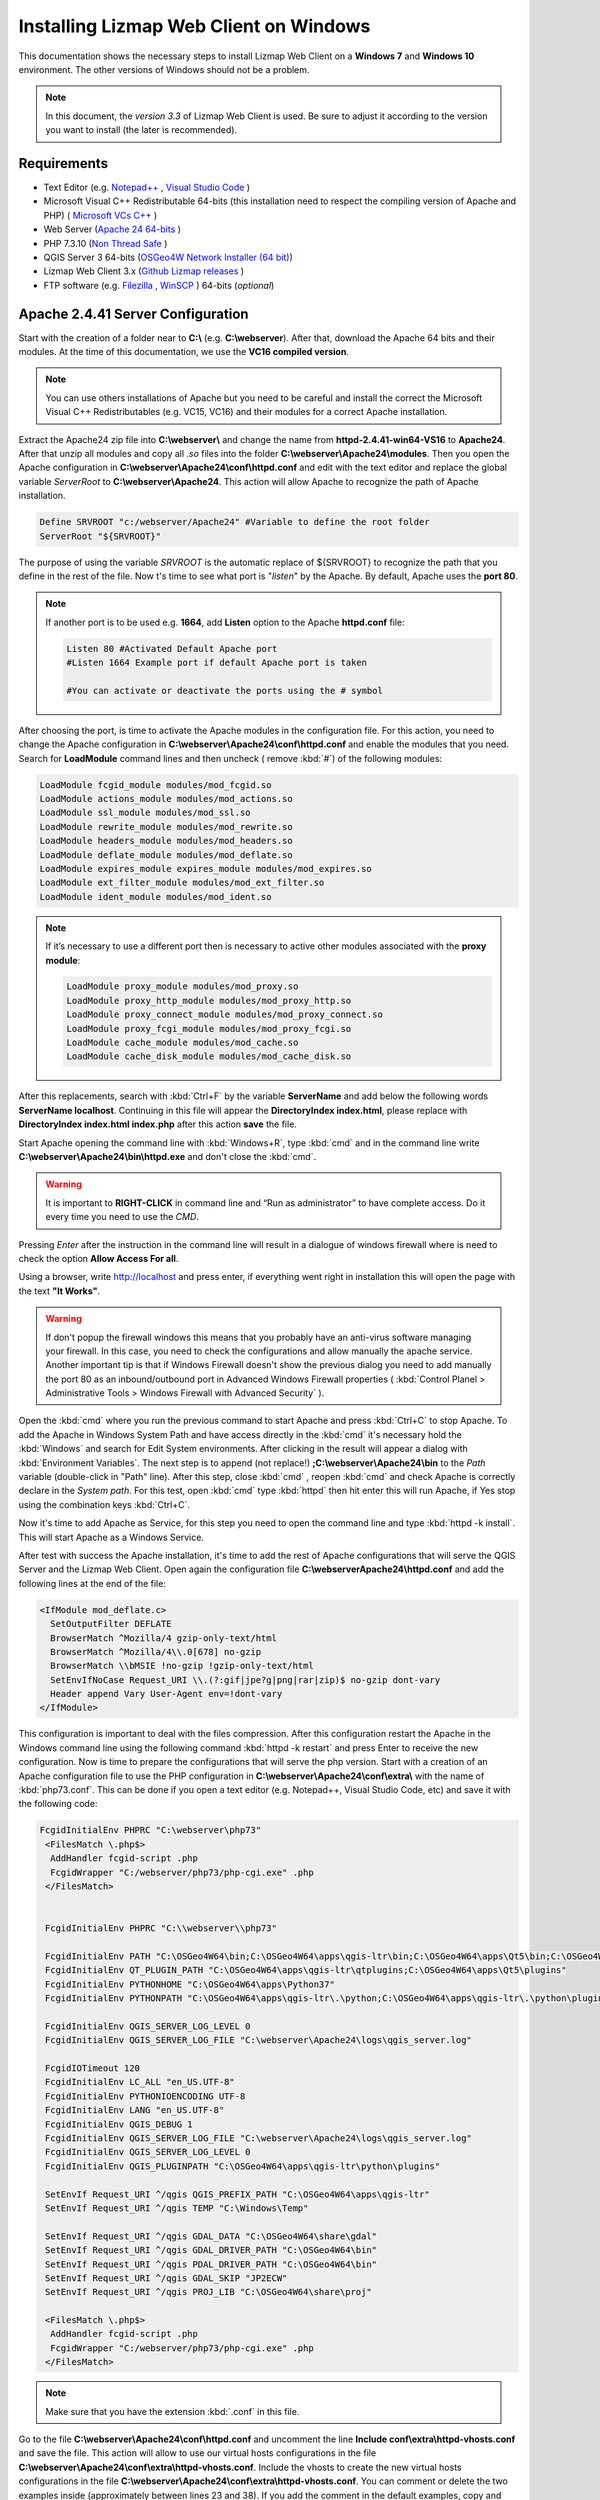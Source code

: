 =======================================
Installing Lizmap Web Client on Windows
=======================================

This documentation shows the necessary steps to install Lizmap Web Client on a **Windows 7** and **Windows 10** environment. The other versions of Windows should not be a problem.

.. note:: In this document, the *version 3.3* of Lizmap Web Client is used. Be sure to adjust it according to the version you want to install (the later is recommended).

.. _requirements-label:

Requirements
------------

* Text Editor (e.g. `Notepad++ <https://notepad-plus-plus.org/>`_ , `Visual Studio Code <https://code.visualstudio.com/>`_ )
* Microsoft Visual C++ Redistributable 64-bits (this installation need to respect the compiling version of Apache and PHP) ( `Microsoft VCs C++ <https://support.microsoft.com/pt-pt/help/2977003/the-latest-supported-visual-c-downloads>`_ )
* Web Server (`Apache 24 64-bits <https://www.apachelounge.com/download>`_ )
* PHP 7.3.10 (`Non Thread Safe <https://windows.php.net/download/>`_ )
* QGIS Server 3 64-bits (`OSGeo4W Network Installer (64 bit) <https://download.osgeo.org/osgeo4w/osgeo4w-setup-x86_64.exe>`_)
* Lizmap Web Client 3.x (`Github Lizmap releases <https://www.github.com/3liz/lizmap-web-client>`_ )
* FTP software (e.g. `Filezilla <https://filezilla-project.org/>`_ , `WinSCP <https://winscp.net/eng/download.php>`_ ) 64-bits (*optional*)

Apache 2.4.41 Server Configuration
----------------------------------

Start with the creation of a folder near to **C:\\** (e.g. **C:\\webserver**). After that, download the Apache 64 bits and their modules. At the time of this documentation, we use the **VC16 compiled version**.

.. note:: You can use others installations of Apache but you need to be careful and install the correct the Microsoft Visual C++ Redistributables (e.g. VC15, VC16) and their modules for a correct Apache installation.

Extract the Apache24 zip file into **C:\\webserver\\** and change the name from **httpd-2.4.41-win64-VS16** to **Apache24**. After that unzip all modules and copy all *.so* files into the folder **C:\\webserver\\Apache24\\modules**.
Then you open the Apache configuration in **C:\\webserver\\Apache24\\conf\\httpd.conf** and edit with the text editor and replace the global variable *ServerRoot* to **C:\\webserver\\Apache24**. This action will allow Apache to recognize the path of Apache installation.

.. code-block:: apache

  Define SRVROOT "c:/webserver/Apache24" #Variable to define the root folder
  ServerRoot "${SRVROOT}"

The purpose of using the variable *SRVROOT* is the automatic replace of ${SRVROOT} to recognize the path that you define in the rest of the file. Now t's time to see what port is "*listen*" by the Apache. By default, Apache uses the **port 80**.

.. note:: If another port is to be used e.g. **1664**, add **Listen** option to the Apache **httpd.conf** file:

  .. code-block:: apache

    Listen 80 #Activated Default Apache port
    #Listen 1664 Example port if default Apache port is taken

    #You can activate or deactivate the ports using the # symbol

After choosing the port, is time to activate the Apache modules in the configuration file. For this action, you need
to change the Apache configuration in **C:\\webserver\\Apache24\\conf\\httpd.conf** and enable the modules that you need. Search for
**LoadModule** command lines and then uncheck ( remove :kbd:`#`) of the following modules:

.. code-block:: apache

  LoadModule fcgid_module modules/mod_fcgid.so
  LoadModule actions_module modules/mod_actions.so
  LoadModule ssl_module modules/mod_ssl.so
  LoadModule rewrite_module modules/mod_rewrite.so
  LoadModule headers_module modules/mod_headers.so
  LoadModule deflate_module modules/mod_deflate.so
  LoadModule expires_module expires_module modules/mod_expires.so
  LoadModule ext_filter_module modules/mod_ext_filter.so
  LoadModule ident_module modules/mod_ident.so

.. note:: If it’s necessary to use a different port then is necessary to active other modules associated with the **proxy module**:

  .. code-block:: apache

    LoadModule proxy_module modules/mod_proxy.so
    LoadModule proxy_http_module modules/mod_proxy_http.so
    LoadModule proxy_connect_module modules/mod_proxy_connect.so
    LoadModule proxy_fcgi_module modules/mod_proxy_fcgi.so
    LoadModule cache_module modules/mod_cache.so
    LoadModule cache_disk_module modules/mod_cache_disk.so

After this replacements, search with :kbd:`Ctrl+F` by the variable **ServerName** and add below the following words **ServerName localhost**. Continuing in this file will appear the **DirectoryIndex index.html**, please replace with **DirectoryIndex index.html index.php** after this action  **save** the file.

Start Apache opening the command line with :kbd:`Windows+R`, type :kbd:`cmd` and in the command line write **C:\\webserver\\Apache24\\bin\\httpd.exe** and don't close the :kbd:`cmd`.

.. warning:: It is important to **RIGHT-CLICK** in command line and “Run as administrator” to have complete access. Do it every time you need to use the *CMD*.


Pressing *Enter* after the instruction in the command line will result in a dialogue of windows firewall where is need to check the option **Allow Access For all**.

Using a browser, write http://localhost and press enter, if everything went right in installation this will open the page with the text **"It Works"**.

.. warning:: If don't popup the firewall windows this means that you probably have an anti-virus software managing your firewall. In this case, you need to check the configurations and allow manually the
   apache service. Another important tip is that if Windows Firewall doesn't show the previous dialog you need to add manually the port 80 as an inbound/outbound port in Advanced Windows Firewall properties ( :kbd:`Control Planel > Administrative Tools > Windows Firewall with Advanced Security` ).

Open the :kbd:`cmd` where you run the previous command to start Apache and press :kbd:`Ctrl+C` to stop Apache. To add the Apache in Windows System Path and have access directly in the :kbd:`cmd` it's necessary hold the :kbd:`Windows` and search for Edit System environments. After clicking in the result will appear a dialog with :kbd:`Environment Variables`. The next step is to append (not replace!) **;C:\\webserver\\Apache24\\bin** to the *Path* variable (double-click in "Path" line). After this step, close :kbd:`cmd` , reopen :kbd:`cmd` and check Apache is correctly declare in the *System path*. For this test, open :kbd:`cmd` type :kbd:`httpd` then hit enter this will run Apache, if Yes stop using the combination keys :kbd:`Ctrl+C`.

Now it's time to add Apache as Service, for this step you need to open the command line and type :kbd:`httpd -k install`. This will start Apache as a Windows Service.


After test with success the Apache installation, it's time to add the rest of Apache configurations that will serve the QGIS Server and the Lizmap Web Client. Open again the configuration file **C:\\webserver\Apache24\\httpd.conf** and add the following lines at the end of the file:

.. code-block:: apache

  <IfModule mod_deflate.c>
    SetOutputFilter DEFLATE
    BrowserMatch ^Mozilla/4 gzip-only-text/html
    BrowserMatch ^Mozilla/4\\.0[678] no-gzip
    BrowserMatch \\bMSIE !no-gzip !gzip-only-text/html
    SetEnvIfNoCase Request_URI \\.(?:gif|jpe?g|png|rar|zip)$ no-gzip dont-vary
    Header append Vary User-Agent env=!dont-vary
  </IfModule>

This configuration is important to deal with the files compression. After this configuration restart the Apache in the Windows command line using the following command :kbd:`httpd -k restart` and press Enter to receive the new configuration.
Now is time to prepare the configurations that will serve the php version. Start with a creation of an Apache configuration file to use the PHP configuration in **C:\\webserver\\Apache24\\conf\\extra\\** with the name of :kbd:`php73.conf`. This can be done if you open a text editor (e.g. Notepad++, Visual Studio Code, etc) and save it with the following code:

.. code-block:: apache

  FcgidInitialEnv PHPRC "C:\webserver\php73"
   <FilesMatch \.php$>
    AddHandler fcgid-script .php
    FcgidWrapper "C:/webserver/php73/php-cgi.exe" .php
   </FilesMatch>


   FcgidInitialEnv PHPRC "C:\\webserver\\php73"

   FcgidInitialEnv PATH "C:\OSGeo4W64\bin;C:\OSGeo4W64\apps\qgis-ltr\bin;C:\OSGeo4W64\apps\Qt5\bin;C:\OSGeo4W64\apps\grass\grass-6.4.3\lib;C:\OSGeo4W64\apps\grass\grass-6.4.3\bin;C:\Windows\system32;C:\Windows;C:\Windows\System32\WBem"
   FcgidInitialEnv QT_PLUGIN_PATH "C:\OSGeo4W64\apps\qgis-ltr\qtplugins;C:\OSGeo4W64\apps\Qt5\plugins"
   FcgidInitialEnv PYTHONHOME "C:\OSGeo4W64\apps\Python37"
   FcgidInitialEnv PYTHONPATH "C:\OSGeo4W64\apps\qgis-ltr\.\python;C:\OSGeo4W64\apps\qgis-ltr\.\python\plugins;C:\OSGeo4W64\apps\Python37\DLLs;C:\OSGeo4W64\apps\Python37\lib;C:\OSGeo4W64\bin;C:\OSGeo4W64\apps\Python37;C:\OSGeo4W64\apps\Python37\lib\site-packages"

   FcgidInitialEnv QGIS_SERVER_LOG_LEVEL 0
   FcgidInitialEnv QGIS_SERVER_LOG_FILE "C:\webserver\Apache24\logs\qgis_server.log"

   FcgidIOTimeout 120
   FcgidInitialEnv LC_ALL "en_US.UTF-8"
   FcgidInitialEnv PYTHONIOENCODING UTF-8
   FcgidInitialEnv LANG "en_US.UTF-8"
   FcgidInitialEnv QGIS_DEBUG 1
   FcgidInitialEnv QGIS_SERVER_LOG_FILE "C:\webserver\Apache24\logs\qgis_server.log"
   FcgidInitialEnv QGIS_SERVER_LOG_LEVEL 0
   FcgidInitialEnv QGIS_PLUGINPATH "C:\OSGeo4W64\apps\qgis-ltr\python\plugins"

   SetEnvIf Request_URI ^/qgis QGIS_PREFIX_PATH "C:\OSGeo4W64\apps\qgis-ltr"
   SetEnvIf Request_URI ^/qgis TEMP "C:\Windows\Temp"

   SetEnvIf Request_URI ^/qgis GDAL_DATA "C:\OSGeo4W64\share\gdal"
   SetEnvIf Request_URI ^/qgis GDAL_DRIVER_PATH "C:\OSGeo4W64\bin"
   SetEnvIf Request_URI ^/qgis PDAL_DRIVER_PATH "C:\OSGeo4W64\bin"
   SetEnvIf Request_URI ^/qgis GDAL_SKIP "JP2ECW"
   SetEnvIf Request_URI ^/qgis PROJ_LIB "C:\OSGeo4W64\share\proj"

   <FilesMatch \.php$>
    AddHandler fcgid-script .php
    FcgidWrapper "C:/webserver/php73/php-cgi.exe" .php
   </FilesMatch>


.. note:: Make sure that you have the extension :kbd:`.conf` in this file.

Go to the file **C:\\webserver\\Apache24\\conf\\httpd.conf** and uncomment the line **Include conf\\extra\\httpd-vhosts.conf** and save the file. This action will allow to use our virtual hosts configurations in the file **C:\\webserver\\Apache24\\conf\\extra\\httpd-vhosts.conf**.
Include the vhosts to create the new virtual hosts configurations in the file **C:\\webserver\\Apache24\\conf\\extra\\httpd-vhosts.conf**. You can comment or delete the two examples inside (approximately between lines 23 and 38). If you add the comment in the default examples, copy and paste the next configurations after (the comment or deleted previous parts):

.. code-block:: apache

  <VirtualHost *:80>
    Include conf/extra/php73.conf #include the diretory conf file for php73 configuration
    ServerName localhost # name of the server, in this case is localhost

    DocumentRoot "C:/webserver/lizmap/" #Path to the root document Directory
    <Directory "C:/webserver/lizmap">
        Options -Indexes +FollowSymLinks +ExecCGI
        AllowOverride All
        Require all granted
    </Directory>

    CustomLog "logs/lizmap-access.log" common
    ErrorLog "logs/lizmap-error.log"

    <IfModule mod_fcgid.c>
		  RewriteEngine on
		  RewriteCond %{HTTP:Authorization} .
		  RewriteRule .* - [E=HTTP_AUTHORIZATION:%{HTTP:Authorization}]
    </IfModule>

    #Parameters for maximum requests and timeout connections of fgci module
	  <IfModule fcgid_module>
		  FcgidMaxRequestLen 51200000
		  FcgidConnectTimeout 60
    </IfModule>

  </VirtualHost>

After this step save the file.

.. warning:: The previous configuration will help us to check if apache is correctly configurated. The same file will be use to increment the rest of addition along te installation. In the :ref:`preparation-lizmap` Section this configuration will be changed to receive two environments.

php 7.3.10 Configuration
------------------------

.. warning:: Lizmap web client is based on Jelix PHP framework. You must install at least the **7** version of PHP for full features. The **dom**, **simplexml**, **pcre**, **session**, **tokenizer** and **spl** extensions are required (they are generally turned on in a standard PHP 7.x installation)

For this installation we use the PHP 7.3.10, if you install the previouly the Microsoft Visual C++ Redistributable for Apache version of this documentation, you don't need to install again.
Go to `PHP binaries <https://windows.php.net/download/>`_ and download the link with the name **Zip**, **make sure** it is the non-thread-safe file.

After download create a folder in **C:\\webserver\\** with name php73 and unzip the files into it. Go to the file **C:\\webserver\\php73\\php.ini-production** and change into **C:\\webserver\\php73\\php.ini**.
Open the :kbd:`php.ini` and search for extension dir directive and change to the properly locate of **EXT** folder, make sure that you enter the full path like this **extension_dir = "C:\\webserver\\php73\\ext"**.
Now is time to activate the php modules, for this task you need to uncomment the following lines:

.. code-block:: ini

    extension=php_curl.dll
    extension=php_fileinfo.dll
    extension=php_gd2.dll
    extension=php_mbstring.dll
    ; driver for PostgreSQL
    extension=php_pdo_pgsql.dll
    ; driver for SQLite
    extension=php_pdo_sqlite.dll
    ; driver for PostgreSQL
    extension=php_pgsql.dll
    ; driver for SQLite3
    extension=php_sqlite3.dll

After the activation of the php extensions, in the same file change the upload values from default value to 15M and will stay like :kbd:`upload_max_filesize = 15M`. Please, do the same for post_max_size and change from default value to :kbd:`post_max_size = 15M` and save the changes in the file. Before you close this file,
create a folder with the name *sessions* in **C:\\webserver** and add the following path:

.. code-block:: ini

   ; The path can be defined as:
   ;
   session.save_path = "C:\webserver\sessions"
   ;


Add the PHP to your Windows System Path allowing to you call the apache directly in the :kbd:`cmd`. For this task, you hold the :kbd:`Windows` key and press :kbd:`Pause`. Then, click in *Advanced System Settings* and then in :kbd:`Environment Variables`. The next step is to append (not replace!) the path **;C:\\webserver\\php-7.3** to the *Path* variable (double-click in "Path" line). After this step, close :kbd:`cmd` , reopen :kbd:`cmd` and check PHP is correctly declare in the *System path* using :kbd:`cmd` and typing :kbd:`php -m`
You will check now the Apache configuration with :kbd:`httpd -S`.

Create a folder with the name lizmap inside of **C:\\webserver\\lizmap** add a file with .php extension and save with this code inside of file:

.. code-block:: php


  <?php phpinfo(); ?>

Restart Apache in command line with :kbd:`httpd -k restart` and see if everything is right. If YES, open the browser and type http://localhost/index.php and will appear the page of PHP properties we assume that you install correctly the PHP.



QGIS Server Installation
------------------------

Go to http://www.qgis.org and get the file `Osgeo4W Network installer (64 bit) <https://download.osgeo.org/osgeo4w/osgeo4w-setup-x86_64.exe>`_ and run the installer. Choose the following options:

1. Advanced Installer;
2. Install from internet;
3. Root Directory **C:\\OSGeo4W64** and install for **all users**;
4. Keep default Local Package Directory and Start Menu Name;
5. Do not configure proxy if not needed;
6. Choose a download site (e.g. https://download.osgeo.org );
7. Select packages : command line_Utilities/gdal, Desktop/Qgis full , Web/Qgis server, lib/fcgi  then Next (We use for stable purposes, the QGIS LTR version);
8. Accept to get packages to meet dependencies : Next then Wait for the download to be completed and Agree to all licenses.

.. note:: This process can be long (~ 1 hour).

After the installation we need to configure QGIS Server to be accessible as fcgi, so you need to modify the previous file of virtual hosts in the directory  **C:\\webserver\\Apache24\\conf\\extra\\httpd-vhosts.conf** to have this content:

.. code-block:: apache

  <VirtualHost *:80>
    Include conf/extra/php73.conf
    ServerName localhost # name of the server, in this case is localhost

    DocumentRoot "C:/webserver/lizmap/" #Path to the root document Directory
    <Directory "C:/webserver/lizmap">
        Options -Indexes +FollowSymLinks +ExecCGI
        AllowOverride All
        Require all granted
    </Directory>

    # Added QGIS Server Folder
    Alias /qgis/ "C:/OSGeo4W64/apps/qgis-ltr/bin/"
    <Directory "C:/OSGeo4W64/apps/qgis-ltr/bin/">
        SetHandler fcgid-script
        Options +ExecCGI
        AllowOverride All
        Require all granted
    </Directory>

    CustomLog "logs/lizmap-access.log" common
    ErrorLog "logs/lizmap-error.log"

    <IfModule mod_fcgid.c>
		  RewriteEngine on
		  RewriteCond %{HTTP:Authorization} .
		  RewriteRule .* - [E=HTTP_AUTHORIZATION:%{HTTP:Authorization}]
    </IfModule>

    #Parameters for maximum requests and timeout connections of fgci module
	  <IfModule fcgid_module>
      FcgidMaxRequestLen 51200000
      FcgidConnectTimeout 60
    </IfModule>

  </VirtualHost>

After the changes restart apache, type in command line the instruction:

.. code-block:: winbatch

   httpd -k restart


Now it's time to test the QGIS Server and see if is accessible in fcgi typing in the browser the following link: http://localhost/qgis/qgis_mapserv.fcgi.exe and if everything is right you will receive the following response:

.. code-block:: xml

   <ServiceExceptionReport version="1.3.0">
      ServiceException code="OperationNotSupported">Please check the value of the REQUEST parameter</ServiceException>
   </ServiceExceptionReport>

.. _preparation-lizmap:

Preparing the home of LizMap Web Client
---------------------------------------

Is usefull to have 2 environments, one for production and other for preproduction (or master to test new features), for this action you will need to create the folders **C:\\webserver\\lizmap\\prod\\** and  **C:\\webserver\\lizmap\\preprod\\** and change the Apache VirtualHost configuration file.

First, go to 3Liz `Github repository tags <https://github.com/3liz/lizmap-web-client/tags>`_ and get the last version in ZIP format. For example, you can use `Lizmap-web-client 3.3 <https://codeload.github.com/3liz/lizmap-web-client/zip/release_3_3.zip>`_ for prod folder and the `master version <https://github.com/3liz/lizmap-web-client/archive/master.zip>`_ for predprod folder.

Each environment will have a version in parallel. For example: release_3_3 and master. For that you need to unzip in **C:\\webserver\\lizmap\\prod** the release_3_3 version and **C:\\webserver\\lizmap\\preprod** the master version.
Then you can create a directory where you will put the tile cache for production environment **C:\\webserver\\cache\\prod** and for master environment **C:\\webserver\\cache\\preprod**.
After create the cache folders, modify the virtual host to point to the **www folders** of lizmap web client application for each environment. Go to the file  **C:\\webserver\\Apache24\\conf\\extra\\httpd-vhosts.conf** and change to the following configuration:

.. code-block:: apache

    # example configuration in httpd-vhosts.conf
    <VirtualHost *:80>
    Include conf/extra/php73.conf
    ServerName localhost

    # Lizmap Production
    # Version 3_3
    Alias /webgis/ "C:/webserver/lizmap/prod/release_3_3/lizmap/www/"
    <Directory "C:/webserver/lizmap/prod/release_3_3/lizmap/www">
        Options -Indexes +FollowSymLinks +ExecCGI
        AllowOverride All
        Require all granted
    </Directory>

    # LizMap Pre-production (master)
    # Version master
    Alias /preprod/ "C:/webserver/lizmap/preprod/master/lizmap/www/"
    <Directory "C:/webserver/lizmap/preprod/master/lizmap/www">
        Options -Indexes +FollowSymLinks +ExecCGI
        AllowOverride All
        Require all granted
    </Directory>

    Alias /qgis/ "C:/OSGeo4W64/apps/qgis-ltr/bin/"
    <Directory "C:/OSGeo4W64/apps/qgis-ltr/bin/">
        SetHandler fcgid-script
        Options +ExecCGI
        AllowOverride All
        Require all granted
    </Directory>

    CustomLog "logs/lizmap-access.log" common
    ErrorLog "logs/lizmap-error.log"

    # ABP: needed for authentication in Lizmap
    <IfModule mod_fcgid.c>
        RewriteEngine on
        RewriteCond %{HTTP:Authorization} .
        RewriteRule .* - [E=HTTP_AUTHORIZATION:%{HTTP:Authorization}]
    </IfModule>

    <IfModule fcgid_module>
        FcgidMaxRequestLen 51200000
        FcgidConnectTimeout 60
    </IfModule>

    </VirtualHost>



After the replacement save the file and restart Apache with the command line instruction:

.. code-block:: winbatch

  httpd -k restart

In case of lizmap version >= 3.0, you must use some scripts to install it properly (see https://github.com/3liz/lizmap-web-client/blob/master/INSTALL.md ). Open the command line (:kbd:`cmd.exe`) and write the next instructions:

.. code-block:: bat

   REM Production folder
   cd C:\webserver\lizmap\prod\release_3_3\
   cd lizmap\var\config
   copy lizmapConfig.ini.php.dist lizmapConfig.ini.php
   copy localconfig.ini.php.dist localconfig.ini.php
   copy profiles.ini.php.dist profiles.ini.php
   cd ..\..\..

.. code-block:: bat

  REM PreProd (Master) folder
  cd C:\webserver\lizmap\preprod\master\
  cd lizmap\var\config
  copy lizmapConfig.ini.php.dist lizmapConfig.ini.php
  copy localconfig.ini.php.dist localconfig.ini.php
  copy profiles.ini.php.dist profiles.ini.php
  cd ..\..\..

If you want to enable the demo repositories in both environments, before this installation you need to add to the file **localconfig.ini.php** in both environments the following code:

.. code-block:: ini

  [modules]
  lizmap.installparam=demo


Using PostgreSQL as administrator database (Optional)
^^^^^^^^^^^^^^^^^^^^^^^^^^^^^^^^^^^^^^^^^^^^^^^^^^^^^

.. note:: **Requirements**: PostgreSQL/PostGIS installation

By default, when you install LizMap Web Client, you will install a sqlite database where will be store the information about users, permissions among other information.

Imagine that you are GIS Manager and you want to link the user and password credentials of lizmap to the PostgreSQL users and password credentials.

For that before of LWC installation you need to change the file :kbd:`profiles.ini.php` in the folder of both environments in the folder **C:\\webserver\\lizmap\\prod\\release_3_3\\lizmap\\var\\config (Production Folder)**  and **C:\\webserver\\lizmap\\preprod\\master\\lizmap\\var\\config (PreProduction Folder)** with the following lines:

.. code-block:: ini

   default=jauth
   jacl2_profile=jauth

Add :kbd:`;` to deactivate the sqlite database.

.. code-block:: ini

   ;[jdb:jauth]
   ;driver=sqlite3
   ;database="var:db/jauth.db"

   ;[jdb:lizlog]
   ;driver=sqlite3
   ;database="var:db/logs.db"
   ; when you have charset issues, enable force_encoding so the connection will be
   ; made with the charset indicated in jelix config
   ;force_encoding = on

   ; with the following parameter, you can specify a table prefix which will be
   ; applied to DAOs automatically. For manual jDb requests, please use method
   ; jDbConnection::prefixTable().
   ;table_prefix =

Remove :kbd:`;` and fill with PostgreSQL credentials:

.. code-block:: ini

   ;Example of different driver (e.g PostgreSQL)
   [jdb:jauth]
   driver="pgsql"
   database="name_of_database"
   host="localhost"
   user="Admin_user_postgreSQL"
   password="put_here_the_password"

   [jdb:lizlog]
   driver="pgsql"
   database="name_of_database"
   host="localhost"
   user="Admin_user_postgreSQL"
   password="put_here_the_password"


   ; Example for pdo (eg. MySQL):
   ;driver=pdo
   ;dsn=mysql:host=your_host;dbname=name_of_database
   ;user=
   ;password=


After all your previous changes you are ready to launch the installer of lizmap for both environments in the command line (:kbd:`cmd`):

.. code-block:: bat

   REM Production Lizmap
   cd C:\webserver\lizmap\prod\release_3_3\
   php lizmap\install\installer.php

.. code-block:: bat

   REM PreProduction Lizmap
   cd C:\webserver\lizmap\prod\master\
   php lizmap\install\installer.php


Configuring the LizMap Admin Panel
------------------------------------

**[PROD] Production Environment** ( `webgis <http://localhost//webgis//index.php>`_ )

After the correct installation owith the installer, go to http://localhost/webgis/index.php and you should see the Lizmap application home page with the demo project Montpellier - Transport.
Now it's time to configure the LizMap Admin Panel, go to http://localhost/webgis/admin.php and do the login with:

* **user=admin**;
* **password=admin**;

Then for security proposes change the admin password, for example: **lizmap_12345**. If it makes sense, you can delete the users lizadmin and logintranet.
You can do the same for groups, in this case delete group Intranet Demo Group and Lizadmin group.

Go to Lizmap configuration menu > Delete the "intranet" repository (at the bottom). Then you need to change the **URL WMS Server**, go to Lizmap configuration menu / Edit the Services form and change the WMS Server URL from: http://127.0.0.1/cgi-bin/qgis_mapserv.fcgi to http://localhost/qgis/qgis_mapserv.fcgi.exe
After that, also change the cache directory from  **C:\\Windows\\Temp\\** to: **C:\\webserver\\cache\\prod\\** and save this configuration.

Now check the Montpellier demo project is working: http://localhost/webgis/index.php/view/map/?repository=montpellier&project=montpellier

**[PREPROD] Pré-production Environment** ( `preprod <http://localhost//preprod//index.php>`_ )

After the correct installation with the installer, go to http://localhost/preprod/index.php and you should see the Lizmap application home page with the demo project Montpellier - Transport.
Now it's time to configure the LizMap Admin Panel, go to http://localhost/preprod/admin.php and do the login with:

* **user=admin**;
* **password=admin**;

Then for security proposes change the admin password, for example: **lizmap_12345**. If it makes sense, you can delete the users lizadmin and logintranet. You can do the same for groups, in this case delete group Intranet Demo Group and Lizadmin group.

Go to Lizmap configuration menu > Delete the "intranet" repository (at the bottom). Then you need to change the **URL WMS Server**, go to Lizmap configuration menu > Edit the Services form and change the WMS Server URL from: http://127.0.0.1/cgi-bin/qgis_mapserv.fcgi to http://localhost/qgis/qgis_mapserv.fcgi.exe
After that, also change the cache directory from  **C:\\Windows\\Temp\\** to: **C:\\webserver\\cache\\preprod\\** and save this configuration.

Now check the Montpellier demo project is working: http://localhost/preprod/index.php/view/map/?repository=montpellier&project=montpellier

LizMap directories configuration
--------------------------------

You need to create a Lizmap directory architecture for organization porposes. Create the following directories via a :kbd:`*.bat` file ( Please Check line ends are correct, you can open using notepad, notepad++):

.. code-block:: winbatch

   REM common folder for both environments
   mkdir C:\webserver\data\common\
   REM common folder to publish SVG and images files in QGIS Server
   mkdir C:\webserver\data\document\

   REM directory of prod data
   mkdir C:\webserver\data\prod\
   REM common folder between rep in production environment
   mkdir C:\webserver\data\prod\common\
   mkdir C:\webserver\data\prod\rep1\
   mkdir C:\webserver\data\prod\rep1\media\
   mkdir C:\webserver\data\prod\rep1\media\js\
   mkdir C:\webserver\data\prod\rep2\
   mkdir C:\webserver\data\prod\rep2\media\
   mkdir C:\webserver\data\prod\rep2\media\js\

   REM directory of preprod data
   mkdir C:\webserver\data\preprod\
   REM common folder between rep in preprod (master) environment
   mkdir C:\webserver\data\preprod\common\
   mkdir C:\webserver\data\preprod\rep1\
   mkdir C:\webserver\data\preprod\rep1\media\
   mkdir C:\webserver\data\preprod\rep1\media\js\
   mkdir C:\webserver\data\preprod\rep2\
   mkdir C:\webserver\data\preprod\rep2\media\
   mkdir C:\webserver\data\preprod\rep2\media\js\


Now we need to get access to the folder **C:\\webserver\\data\\prod** and its subfolders so that the GIS admin can send the QGIS project files, the Lizmap configuration file for each project, the GIS data into these folders and other documents. Go to Lizmap administration panel in http://localhost/admin.php and create the new repository. Follow this steps:

* Lizmap configuration / Create a new repository (button at the bottom of the page)
* **id** = rep1
* **label** = A repository label (you will be able to change it afterwards)
* **path** = /webserver/data/prod/rep1/

.. note:: IMPORTANT FOR THE REPOSITORY PATH -> DO NOT USE: **C:\\webserver\\data\\prod\\rep1**

In Apache you need to Add a vhost to publish SVG and images files via HTTP this will avoid the bug in QGIS Server under Windows which cannot display SVG icon when you have a relative path. Previous your create a folder **C:\\webserver\\data\\document\\** and now is necessary to modify the file **C:\\webserver\\Apache24\\conf\\extra\\httpd-vhosts.conf**, adding the following directory:

.. code-block:: apache

    #Add this configuration before of the two environments directories.
    Alias /document/ "C:/webserver/data/document/"
    <Directory "C:/webserver/Data/document">
        Options -Indexes +FollowSymLinks
        AllowOverride All
        Require all granted
    </Directory>


After this step save and restart Apache. Please check if you can add svg file in a folder, for example **C:\\webserver\\Data\\document\\svg\\my_icon.svg** and then access it via *http://localhost/webgis/document/svg/my_icon.svg* and use it as the SVG path in the style properties of a vector layer.



FTP Server Configuration (e.g. Filezilla)
-----------------------------------------
This configuration only applies if your using a remote server.

Now you will configure a FTP to have a remote access and deploy in a easy way into the server the qgis projects and their project elements.
First you need to download `server FTP <https://filezilla-project.org/download.php?type=server>`_. Then install the default configuration in the server.

.. note:: Do not forget to **"Execute with admin rights"**

1. Specify the **Port: 14147** .
2. Open the FileZilla Server Interface trough  Windows Menu > All programs > FileZilla Server > FileZilla Server Interface and click **OK** to connect (no password required yet).
3. Modify some options via Menu Edit > Settings and change IP Filter if needed : to filter only some IP, use **"*"** in the first block, the add the mask in the second block.
4. Passive mode settings > Use following IP : write your public IP and change port range : **5500-5700**.
5. Logging: Enable logging to file, and limit log file size to **500 KB**.
6. SSL/TLS settings : Enable FTP over SSL/TLS && Generate new certificate into **C:\\webserver\\cert\\ftp_certificate.crt** && Allow explicit FTP over TLS && Disallow plain unencrypted FTP && Leave **port 990**.
7. Autoban - Enable with default values.
8. Create user: Edit > Users - button Add **user= lizmap_user** and **pass= choose_a_password**
9. Shared folder (Access to **PROD** and **PREPROD** Environment): Add **C:\\webserver\\lizmap** - Give all rights by checking checkboxes for Files and Directories.
10. You can add IP filter here too if needed.

After the remote configuration, in the workstation of the GIS manager you can reproduce the structure of folders to be exactly of the remote to help the management of the folder. After that,
is necessary install a FTP client see :ref:`requirements-label` section. Another thing, is it's necessary a client certificate produced by the remote in the GIS manager. After that try to connect with:
**Server** = Remote IP. Use Passive mode AND check IPV6.

.. note:: You can see this tutorial (only in french): https://forum.hardware.fr/hfr/WindowsSoftware/Tutoriels/filezilla-serveur-securise-sujet_300273_1.htm

